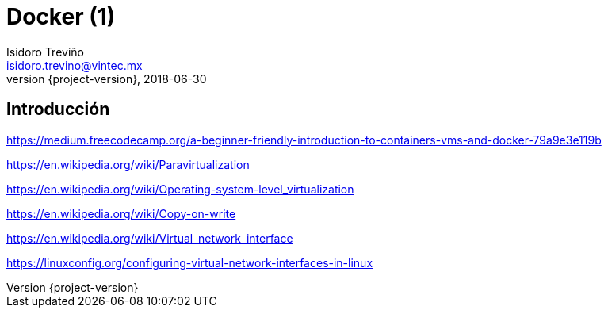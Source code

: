 = Docker (1)
Isidoro Treviño <isidoro.trevino@vintec.mx>
2018-06-30
:revnumber: {project-version}
:example-caption!:
ifndef::imagesdir[:imagesdir: images]
ifndef::sourcedir[:sourcedir: ../java]
:deckjs_transition: fade
:navigation:
:menu:
:goto:

== Introducción

https://medium.freecodecamp.org/a-beginner-friendly-introduction-to-containers-vms-and-docker-79a9e3e119b

https://en.wikipedia.org/wiki/Paravirtualization

https://en.wikipedia.org/wiki/Operating-system-level_virtualization

https://en.wikipedia.org/wiki/Copy-on-write

https://en.wikipedia.org/wiki/Virtual_network_interface

https://linuxconfig.org/configuring-virtual-network-interfaces-in-linux

